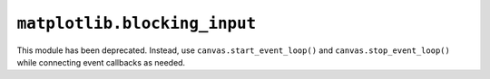 ``matplotlib.blocking_input``
~~~~~~~~~~~~~~~~~~~~~~~~~~~~~
This module has been deprecated.  Instead, use ``canvas.start_event_loop()``
and ``canvas.stop_event_loop()`` while connecting event callbacks as needed.
